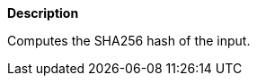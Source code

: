 // This is generated by ESQL's AbstractFunctionTestCase. Do no edit it. See ../README.md for how to regenerate it.

*Description*

Computes the SHA256 hash of the input.
